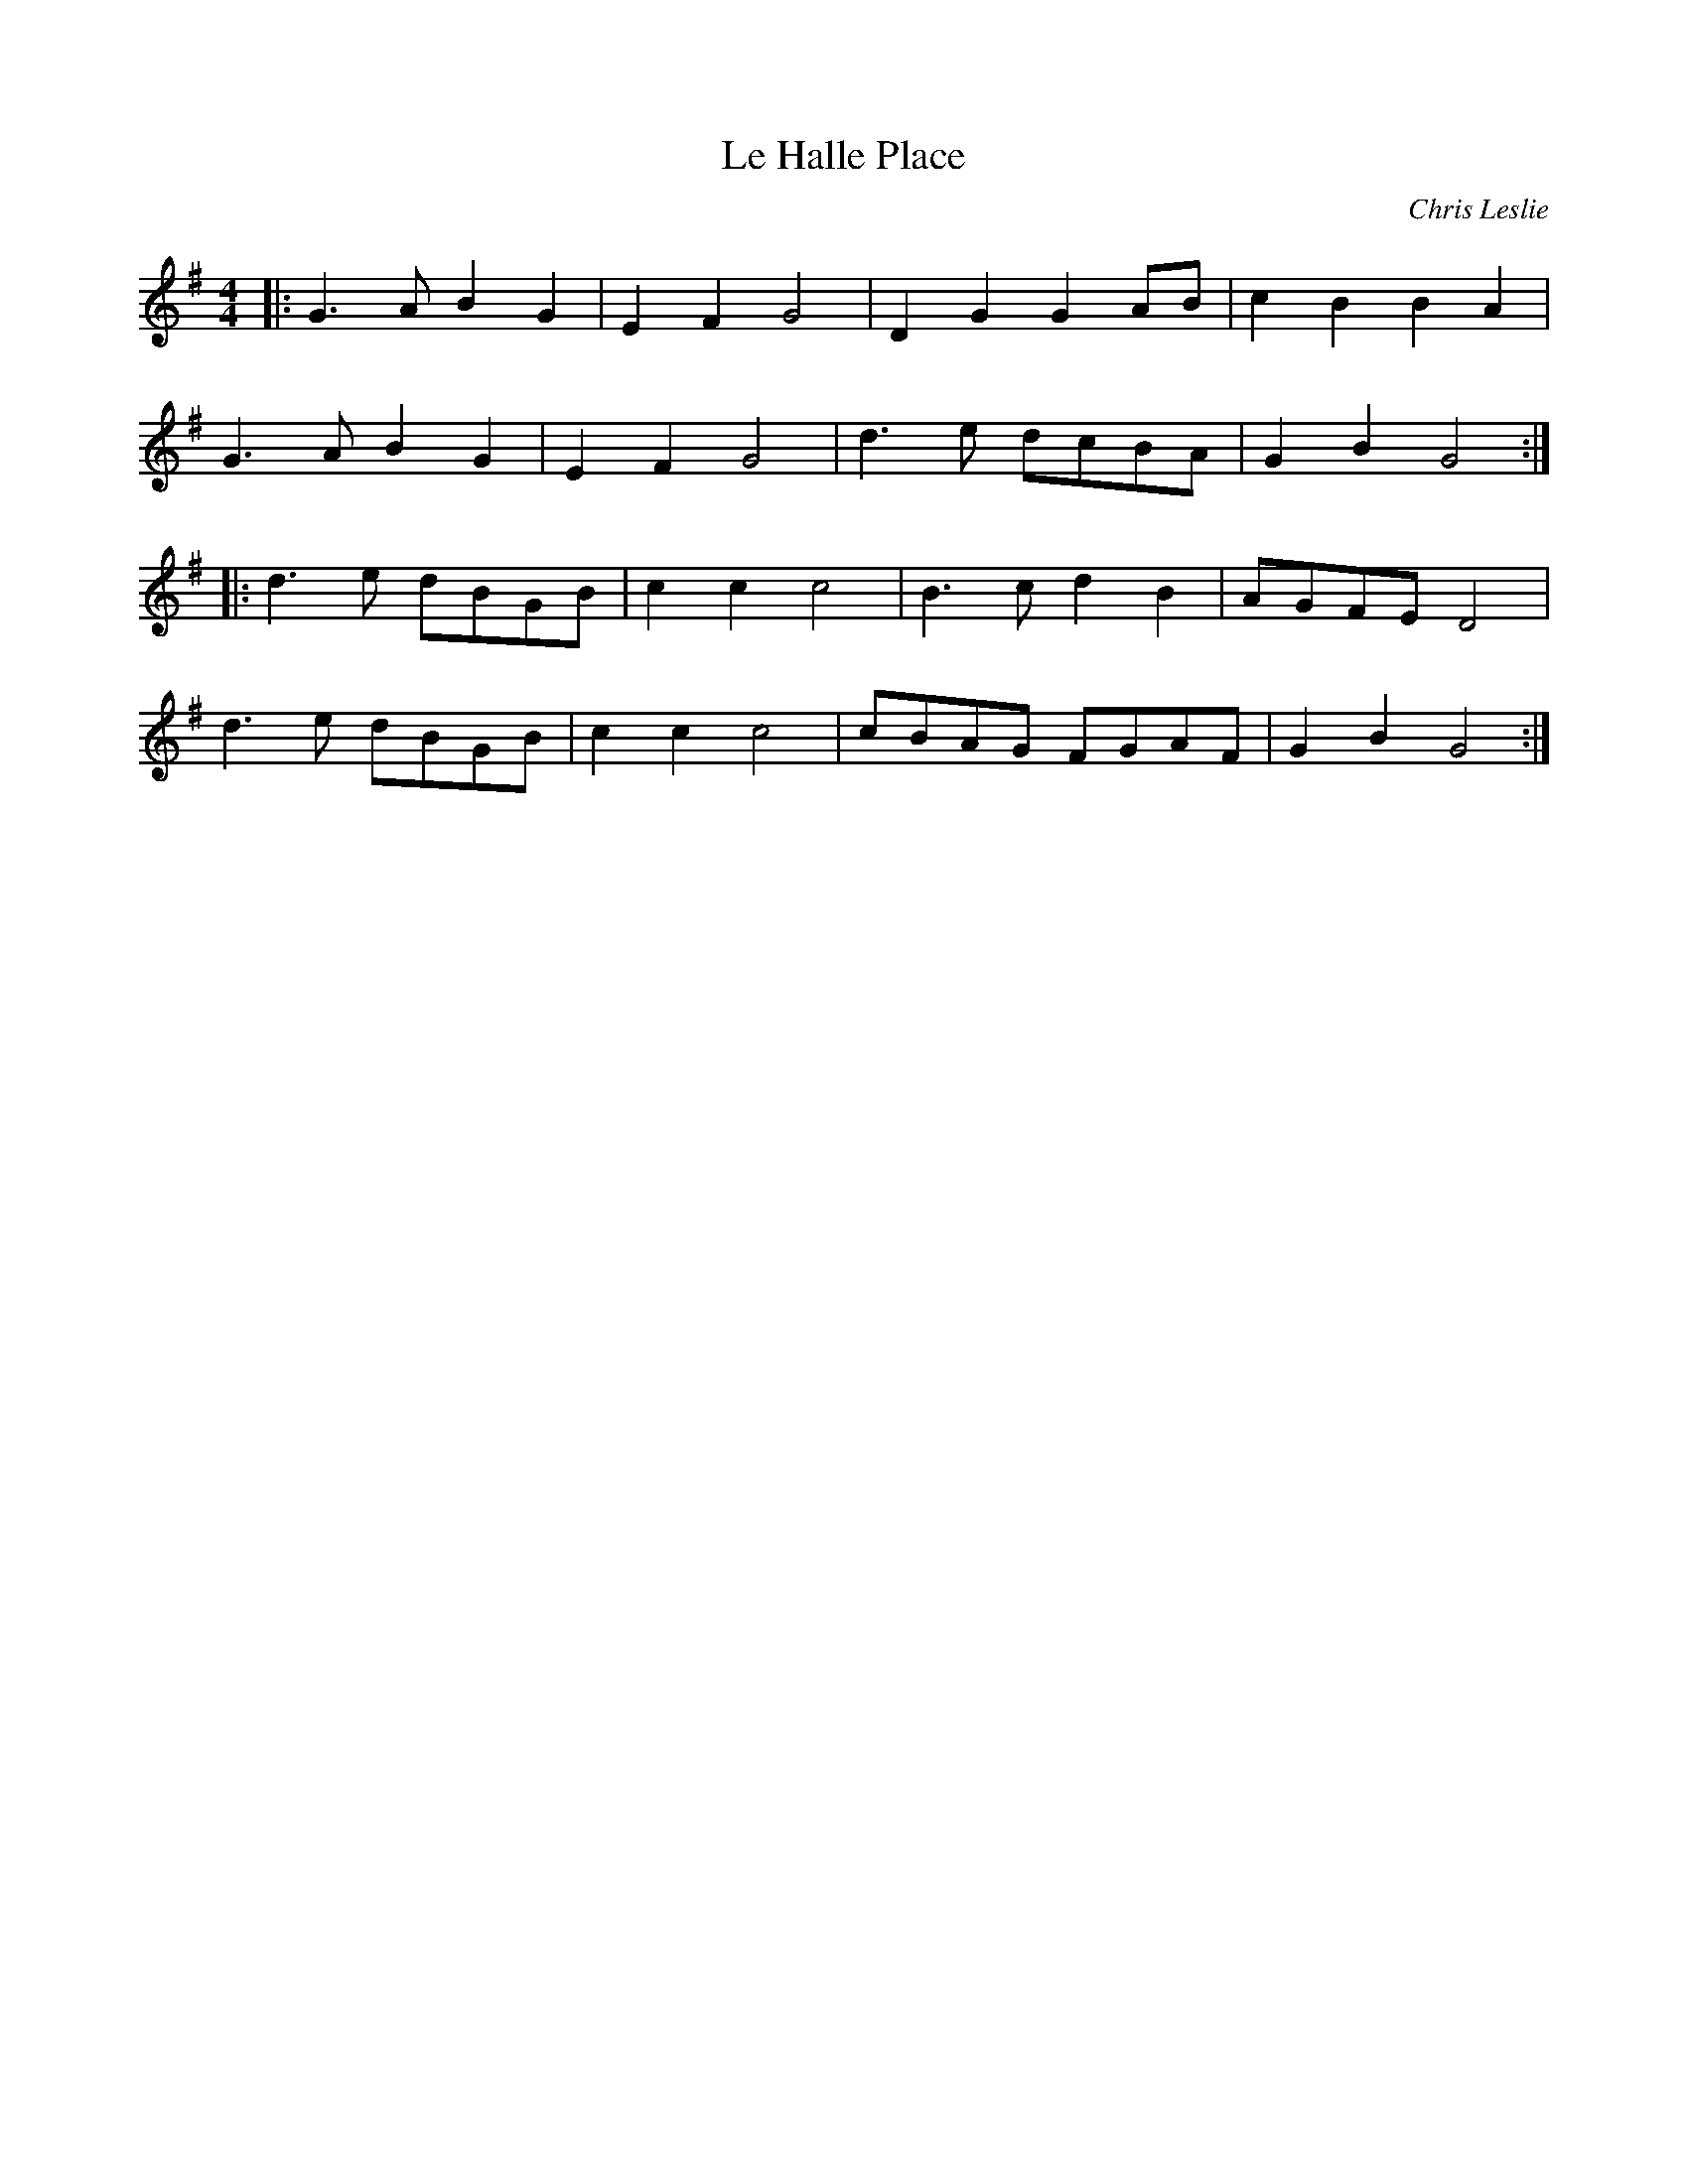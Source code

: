 X:416
T:Le Halle Place
C:Chris Leslie
S:https://lesters-tune-a-day.blogspot.com/2015/05
K:G
M:4/4
L:1/8
|:\
G3A B2G2 | E2F2 G4 | D2G2 G2AB | c2B2 B2A2 |
G3A B2G2 | E2F2 G4 | d3e  dcBA | G2B2 G4 :|
|:\
d3e dBGB | c2c2 c4 | B3c  d2B2 | AGFE D4 |
d3e dBGB | c2c2 c4 | cBAG FGAF | G2B2 G4 :|
